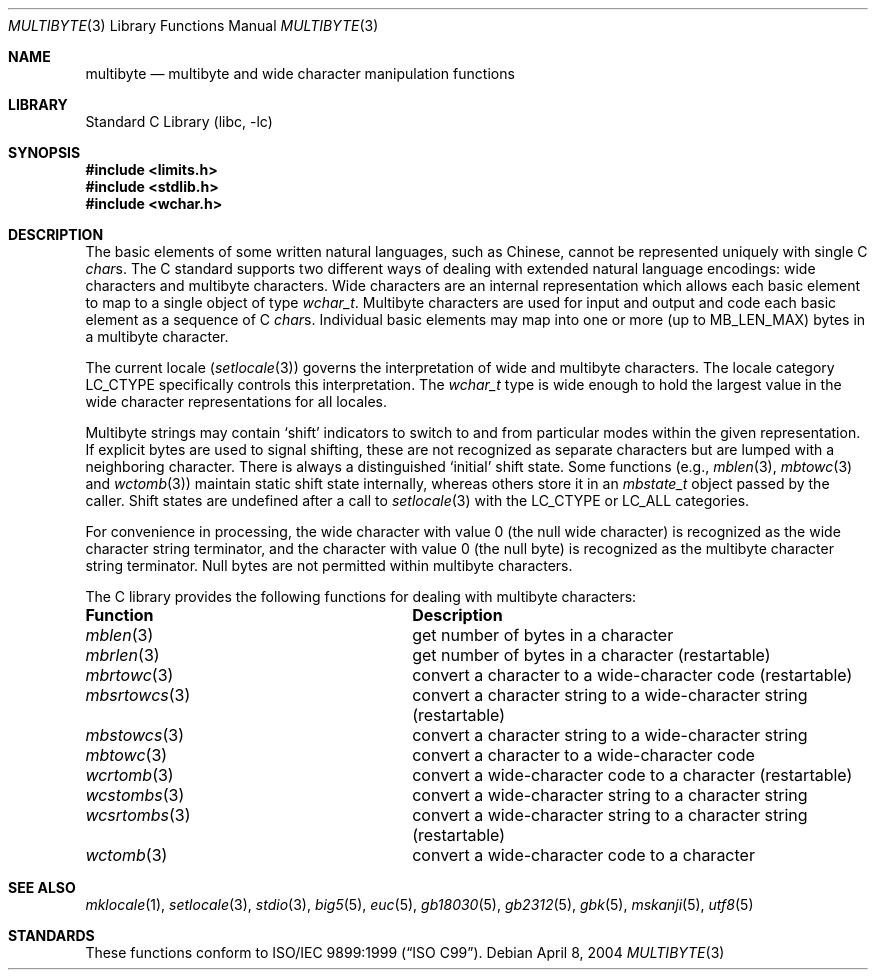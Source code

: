 .\" Copyright (c) 2002-2004 Tim J. Robbins. All rights reserved.
.\" Copyright (c) 1993
.\"	The Regents of the University of California.  All rights reserved.
.\"
.\" This code is derived from software contributed to Berkeley by
.\" Donn Seeley of BSDI.
.\"
.\" Redistribution and use in source and binary forms, with or without
.\" modification, are permitted provided that the following conditions
.\" are met:
.\" 1. Redistributions of source code must retain the above copyright
.\"    notice, this list of conditions and the following disclaimer.
.\" 2. Redistributions in binary form must reproduce the above copyright
.\"    notice, this list of conditions and the following disclaimer in the
.\"    documentation and/or other materials provided with the distribution.
.\" 4. Neither the name of the University nor the names of its contributors
.\"    may be used to endorse or promote products derived from this software
.\"    without specific prior written permission.
.\"
.\" THIS SOFTWARE IS PROVIDED BY THE REGENTS AND CONTRIBUTORS ``AS IS'' AND
.\" ANY EXPRESS OR IMPLIED WARRANTIES, INCLUDING, BUT NOT LIMITED TO, THE
.\" IMPLIED WARRANTIES OF MERCHANTABILITY AND FITNESS FOR A PARTICULAR PURPOSE
.\" ARE DISCLAIMED.  IN NO EVENT SHALL THE REGENTS OR CONTRIBUTORS BE LIABLE
.\" FOR ANY DIRECT, INDIRECT, INCIDENTAL, SPECIAL, EXEMPLARY, OR CONSEQUENTIAL
.\" DAMAGES (INCLUDING, BUT NOT LIMITED TO, PROCUREMENT OF SUBSTITUTE GOODS
.\" OR SERVICES; LOSS OF USE, DATA, OR PROFITS; OR BUSINESS INTERRUPTION)
.\" HOWEVER CAUSED AND ON ANY THEORY OF LIABILITY, WHETHER IN CONTRACT, STRICT
.\" LIABILITY, OR TORT (INCLUDING NEGLIGENCE OR OTHERWISE) ARISING IN ANY WAY
.\" OUT OF THE USE OF THIS SOFTWARE, EVEN IF ADVISED OF THE POSSIBILITY OF
.\" SUCH DAMAGE.
.\"
.\"	@(#)multibyte.3	8.1 (Berkeley) 6/4/93
.\" $FreeBSD: src/lib/libc/locale/multibyte.3,v 1.28.10.1.8.1 2012/03/03 06:15:13 kensmith Exp $
.\"
.Dd April 8, 2004
.Dt MULTIBYTE 3
.Os
.Sh NAME
.Nm multibyte
.Nd multibyte and wide character manipulation functions
.Sh LIBRARY
.Lb libc
.Sh SYNOPSIS
.In limits.h
.In stdlib.h
.In wchar.h
.Sh DESCRIPTION
The basic elements of some written natural languages, such as Chinese,
cannot be represented uniquely with single C
.Vt char Ns s .
The C standard supports two different ways of dealing with
extended natural language encodings:
wide characters and
multibyte characters.
Wide characters are an internal representation
which allows each basic element to map
to a single object of type
.Vt wchar_t .
Multibyte characters are used for input and output
and code each basic element as a sequence of C
.Vt char Ns s .
Individual basic elements may map into one or more
(up to
.Dv MB_LEN_MAX )
bytes in a multibyte character.
.Pp
The current locale
.Pq Xr setlocale 3
governs the interpretation of wide and multibyte characters.
The locale category
.Dv LC_CTYPE
specifically controls this interpretation.
The
.Vt wchar_t
type is wide enough to hold the largest value
in the wide character representations for all locales.
.Pp
Multibyte strings may contain
.Sq shift
indicators to switch to and from
particular modes within the given representation.
If explicit bytes are used to signal shifting,
these are not recognized as separate characters
but are lumped with a neighboring character.
There is always a distinguished
.Sq initial
shift state.
Some functions (e.g.,
.Xr mblen 3 ,
.Xr mbtowc 3
and
.Xr wctomb 3 )
maintain static shift state internally, whereas
others store it in an
.Vt mbstate_t
object passed by the caller.
Shift states are undefined after a call to
.Xr setlocale 3
with the
.Dv LC_CTYPE
or
.Dv LC_ALL
categories.
.Pp
For convenience in processing,
the wide character with value 0
(the null wide character)
is recognized as the wide character string terminator,
and the character with value 0
(the null byte)
is recognized as the multibyte character string terminator.
Null bytes are not permitted within multibyte characters.
.Pp
The C library provides the following functions for dealing with
multibyte characters:
.Bl -column "Description"
.It Sy "Function	Description"
.It Xr mblen 3 Ta "get number of bytes in a character"
.It Xr mbrlen 3 Ta "get number of bytes in a character (restartable)"
.It Xr mbrtowc 3 Ta "convert a character to a wide-character code (restartable)"
.It Xr mbsrtowcs 3 Ta "convert a character string to a wide-character string (restartable)"
.It Xr mbstowcs 3 Ta "convert a character string to a wide-character string"
.It Xr mbtowc 3 Ta "convert a character to a wide-character code"
.It Xr wcrtomb 3 Ta "convert a wide-character code to a character (restartable)"
.It Xr wcstombs 3 Ta "convert a wide-character string to a character string"
.It Xr wcsrtombs 3 Ta "convert a wide-character string to a character string (restartable)"
.It Xr wctomb 3 Ta "convert a wide-character code to a character"
.El
.Sh SEE ALSO
.Xr mklocale 1 ,
.Xr setlocale 3 ,
.Xr stdio 3 ,
.Xr big5 5 ,
.Xr euc 5 ,
.Xr gb18030 5 ,
.Xr gb2312 5 ,
.Xr gbk 5 ,
.Xr mskanji 5 ,
.Xr utf8 5
.Sh STANDARDS
These functions conform to
.St -isoC-99 .
